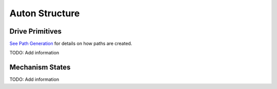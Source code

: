 ============================
Auton Structure
============================


Drive Primitives
=================

`See Path Generation <https://team302doco.readthedocs.io/en/latest/paths.html>`_ for details on how paths are created.

TODO:  Add information



Mechanism States
=======================

TODO:  Add information




